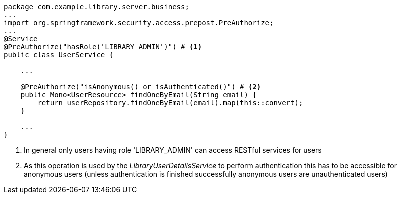 [source,options="nowrap"]
----
package com.example.library.server.business;
...
import org.springframework.security.access.prepost.PreAuthorize;
...
@Service
@PreAuthorize("hasRole('LIBRARY_ADMIN')") # <1>
public class UserService {

    ...

    @PreAuthorize("isAnonymous() or isAuthenticated()") # <2>
    public Mono<UserResource> findOneByEmail(String email) {
        return userRepository.findOneByEmail(email).map(this::convert);
    }

    ...
}
----
<1> In general only users having role 'LIBRARY_ADMIN' can access RESTful services for users
<2> As this operation is used by the _LibraryUserDetailsService_ to perform authentication this
    has to be accessible for anonymous users (unless authentication is finished successfully anonymous
    users are unauthenticated users)
